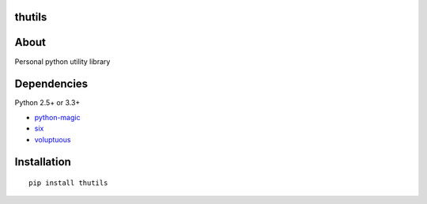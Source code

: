 thutils
=======

About
=====

Personal python utility library

Dependencies
============

Python 2.5+ or 3.3+

-  `python-magic <https://pypi.python.org/pypi/python-magic/>`__
-  `six <https://pypi.python.org/pypi/six/>`__
-  `voluptuous <https://pypi.python.org/pypi/voluptuous/>`__

Installation
============

::

    pip install thutils
